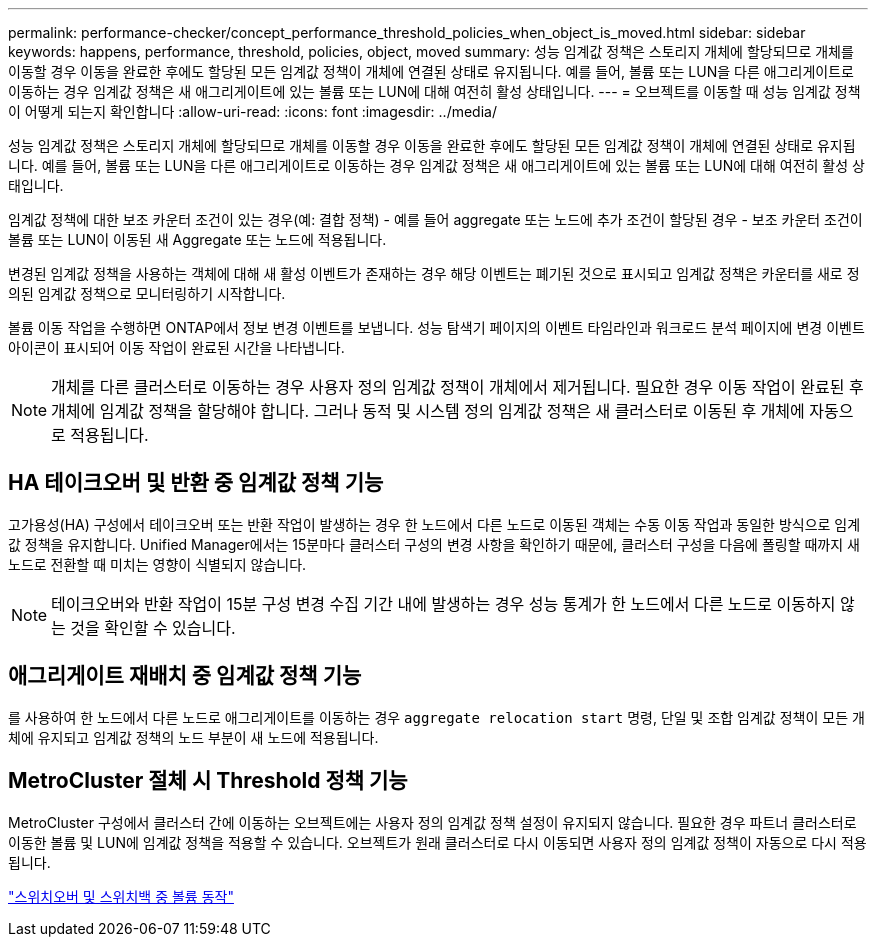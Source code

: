 ---
permalink: performance-checker/concept_performance_threshold_policies_when_object_is_moved.html 
sidebar: sidebar 
keywords: happens, performance, threshold, policies, object, moved 
summary: 성능 임계값 정책은 스토리지 개체에 할당되므로 개체를 이동할 경우 이동을 완료한 후에도 할당된 모든 임계값 정책이 개체에 연결된 상태로 유지됩니다. 예를 들어, 볼륨 또는 LUN을 다른 애그리게이트로 이동하는 경우 임계값 정책은 새 애그리게이트에 있는 볼륨 또는 LUN에 대해 여전히 활성 상태입니다. 
---
= 오브젝트를 이동할 때 성능 임계값 정책이 어떻게 되는지 확인합니다
:allow-uri-read: 
:icons: font
:imagesdir: ../media/


[role="lead"]
성능 임계값 정책은 스토리지 개체에 할당되므로 개체를 이동할 경우 이동을 완료한 후에도 할당된 모든 임계값 정책이 개체에 연결된 상태로 유지됩니다. 예를 들어, 볼륨 또는 LUN을 다른 애그리게이트로 이동하는 경우 임계값 정책은 새 애그리게이트에 있는 볼륨 또는 LUN에 대해 여전히 활성 상태입니다.

임계값 정책에 대한 보조 카운터 조건이 있는 경우(예: 결합 정책) - 예를 들어 aggregate 또는 노드에 추가 조건이 할당된 경우 - 보조 카운터 조건이 볼륨 또는 LUN이 이동된 새 Aggregate 또는 노드에 적용됩니다.

변경된 임계값 정책을 사용하는 객체에 대해 새 활성 이벤트가 존재하는 경우 해당 이벤트는 폐기된 것으로 표시되고 임계값 정책은 카운터를 새로 정의된 임계값 정책으로 모니터링하기 시작합니다.

볼륨 이동 작업을 수행하면 ONTAP에서 정보 변경 이벤트를 보냅니다. 성능 탐색기 페이지의 이벤트 타임라인과 워크로드 분석 페이지에 변경 이벤트 아이콘이 표시되어 이동 작업이 완료된 시간을 나타냅니다.

[NOTE]
====
개체를 다른 클러스터로 이동하는 경우 사용자 정의 임계값 정책이 개체에서 제거됩니다. 필요한 경우 이동 작업이 완료된 후 개체에 임계값 정책을 할당해야 합니다. 그러나 동적 및 시스템 정의 임계값 정책은 새 클러스터로 이동된 후 개체에 자동으로 적용됩니다.

====


== HA 테이크오버 및 반환 중 임계값 정책 기능

고가용성(HA) 구성에서 테이크오버 또는 반환 작업이 발생하는 경우 한 노드에서 다른 노드로 이동된 객체는 수동 이동 작업과 동일한 방식으로 임계값 정책을 유지합니다. Unified Manager에서는 15분마다 클러스터 구성의 변경 사항을 확인하기 때문에, 클러스터 구성을 다음에 폴링할 때까지 새 노드로 전환할 때 미치는 영향이 식별되지 않습니다.

[NOTE]
====
테이크오버와 반환 작업이 15분 구성 변경 수집 기간 내에 발생하는 경우 성능 통계가 한 노드에서 다른 노드로 이동하지 않는 것을 확인할 수 있습니다.

====


== 애그리게이트 재배치 중 임계값 정책 기능

를 사용하여 한 노드에서 다른 노드로 애그리게이트를 이동하는 경우 `aggregate relocation start` 명령, 단일 및 조합 임계값 정책이 모든 개체에 유지되고 임계값 정책의 노드 부분이 새 노드에 적용됩니다.



== MetroCluster 절체 시 Threshold 정책 기능

MetroCluster 구성에서 클러스터 간에 이동하는 오브젝트에는 사용자 정의 임계값 정책 설정이 유지되지 않습니다. 필요한 경우 파트너 클러스터로 이동한 볼륨 및 LUN에 임계값 정책을 적용할 수 있습니다. 오브젝트가 원래 클러스터로 다시 이동되면 사용자 정의 임계값 정책이 자동으로 다시 적용됩니다.

link:../storage-mgmt/concept_volume_behavior_during_switchover_and_switchback.html["스위치오버 및 스위치백 중 볼륨 동작"]
